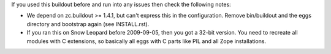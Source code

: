 If you used this buildout before and run into any issues then check the
following notes:

* We depend on zc.buildout >= 1.4.1, but can't express this in the
  configuration. Remove bin/buildout and the eggs directory and bootstrap
  again (see INSTALL.rst).

* If you ran this on Snow Leopard before 2009-09-05, then you got a 32-bit
  version. You need to recreate all modules with C extensions, so basically
  all eggs with C parts like PIL and all Zope installations.
